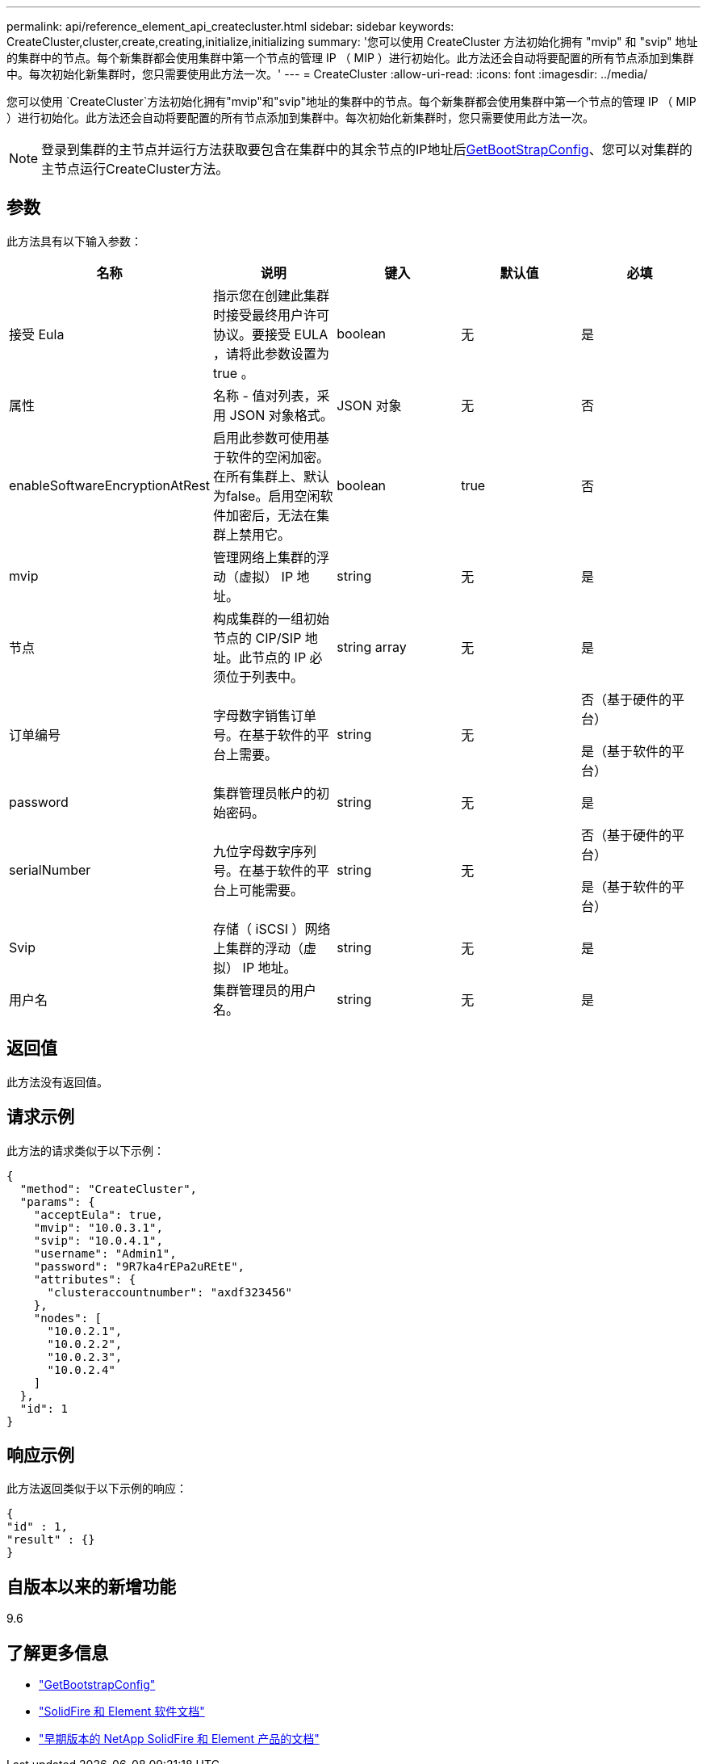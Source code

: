 ---
permalink: api/reference_element_api_createcluster.html 
sidebar: sidebar 
keywords: CreateCluster,cluster,create,creating,initialize,initializing 
summary: '您可以使用 CreateCluster 方法初始化拥有 "mvip" 和 "svip" 地址的集群中的节点。每个新集群都会使用集群中第一个节点的管理 IP （ MIP ）进行初始化。此方法还会自动将要配置的所有节点添加到集群中。每次初始化新集群时，您只需要使用此方法一次。' 
---
= CreateCluster
:allow-uri-read: 
:icons: font
:imagesdir: ../media/


[role="lead"]
您可以使用 `CreateCluster`方法初始化拥有"mvip"和"svip"地址的集群中的节点。每个新集群都会使用集群中第一个节点的管理 IP （ MIP ）进行初始化。此方法还会自动将要配置的所有节点添加到集群中。每次初始化新集群时，您只需要使用此方法一次。


NOTE: 登录到集群的主节点并运行方法获取要包含在集群中的其余节点的IP地址后xref:reference_element_api_getbootstrapconfig.adoc[GetBootStrapConfig]、您可以对集群的主节点运行CreateCluster方法。



== 参数

此方法具有以下输入参数：

|===
| 名称 | 说明 | 键入 | 默认值 | 必填 


 a| 
接受 Eula
 a| 
指示您在创建此集群时接受最终用户许可协议。要接受 EULA ，请将此参数设置为 true 。
 a| 
boolean
 a| 
无
 a| 
是



 a| 
属性
 a| 
名称 - 值对列表，采用 JSON 对象格式。
 a| 
JSON 对象
 a| 
无
 a| 
否



 a| 
enableSoftwareEncryptionAtRest
 a| 
启用此参数可使用基于软件的空闲加密。在所有集群上、默认为false。启用空闲软件加密后，无法在集群上禁用它。
 a| 
boolean
 a| 
true
 a| 
否



 a| 
mvip
 a| 
管理网络上集群的浮动（虚拟） IP 地址。
 a| 
string
 a| 
无
 a| 
是



 a| 
节点
 a| 
构成集群的一组初始节点的 CIP/SIP 地址。此节点的 IP 必须位于列表中。
 a| 
string array
 a| 
无
 a| 
是



 a| 
订单编号
 a| 
字母数字销售订单号。在基于软件的平台上需要。
 a| 
string
 a| 
无
 a| 
否（基于硬件的平台）

是（基于软件的平台）



 a| 
password
 a| 
集群管理员帐户的初始密码。
 a| 
string
 a| 
无
 a| 
是



 a| 
serialNumber
 a| 
九位字母数字序列号。在基于软件的平台上可能需要。
 a| 
string
 a| 
无
 a| 
否（基于硬件的平台）

是（基于软件的平台）



 a| 
Svip
 a| 
存储（ iSCSI ）网络上集群的浮动（虚拟） IP 地址。
 a| 
string
 a| 
无
 a| 
是



 a| 
用户名
 a| 
集群管理员的用户名。
 a| 
string
 a| 
无
 a| 
是

|===


== 返回值

此方法没有返回值。



== 请求示例

此方法的请求类似于以下示例：

[listing]
----
{
  "method": "CreateCluster",
  "params": {
    "acceptEula": true,
    "mvip": "10.0.3.1",
    "svip": "10.0.4.1",
    "username": "Admin1",
    "password": "9R7ka4rEPa2uREtE",
    "attributes": {
      "clusteraccountnumber": "axdf323456"
    },
    "nodes": [
      "10.0.2.1",
      "10.0.2.2",
      "10.0.2.3",
      "10.0.2.4"
    ]
  },
  "id": 1
}
----


== 响应示例

此方法返回类似于以下示例的响应：

[listing]
----
{
"id" : 1,
"result" : {}
}
----


== 自版本以来的新增功能

9.6

[discrete]
== 了解更多信息

* link:reference_element_api_getbootstrapconfig.html["GetBootstrapConfig"]
* https://docs.netapp.com/us-en/element-software/index.html["SolidFire 和 Element 软件文档"]
* https://docs.netapp.com/sfe-122/topic/com.netapp.ndc.sfe-vers/GUID-B1944B0E-B335-4E0B-B9F1-E960BF32AE56.html["早期版本的 NetApp SolidFire 和 Element 产品的文档"^]

